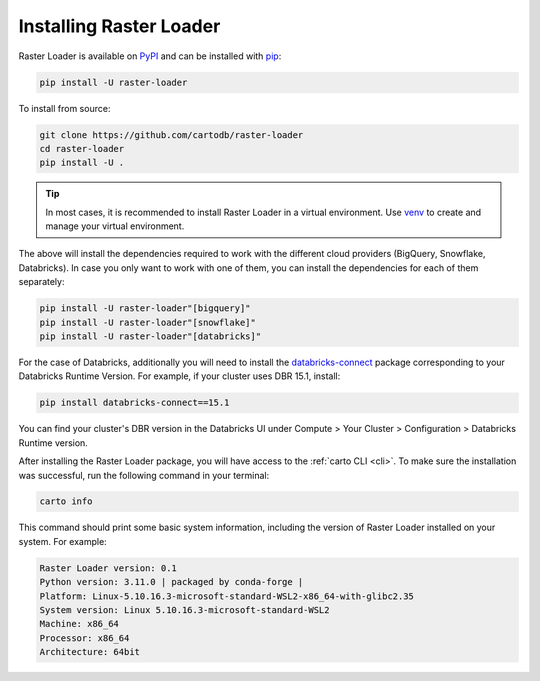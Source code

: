 .. _installation:

Installing Raster Loader
========================

Raster Loader is available on PyPI_ and can be installed with pip_:

.. code-block:: bash

   pip install -U raster-loader

To install from source:

.. code-block:: bash

   git clone https://github.com/cartodb/raster-loader
   cd raster-loader
   pip install -U .

.. tip::

   In most cases, it is recommended to install Raster Loader in a virtual environment.
   Use venv_ to create and manage your virtual environment.

The above will install the dependencies required to work with the different cloud providers (BigQuery, Snowflake, Databricks). In case you only want to work with one of them, you can install the
dependencies for each of them separately:

.. code-block:: bash

   pip install -U raster-loader"[bigquery]"
   pip install -U raster-loader"[snowflake]"
   pip install -U raster-loader"[databricks]"

For the case of Databricks, additionally you will need to install the databricks-connect_ package corresponding to your Databricks Runtime Version. For example, if your cluster uses DBR 15.1, install:

.. code-block:: bash

   pip install databricks-connect==15.1

You can find your cluster's DBR version in the Databricks UI under Compute > Your Cluster > Configuration > Databricks Runtime version.

After installing the Raster Loader package, you will have access to the
:ref:`carto CLI <cli>`. To make sure the installation was successful, run the
following command in your terminal:

.. code-block:: bash

   carto info

This command should print some basic system information, including the version of Raster
Loader installed on your system. For example:

.. code-block:: bash

    Raster Loader version: 0.1
    Python version: 3.11.0 | packaged by conda-forge |
    Platform: Linux-5.10.16.3-microsoft-standard-WSL2-x86_64-with-glibc2.35
    System version: Linux 5.10.16.3-microsoft-standard-WSL2
    Machine: x86_64
    Processor: x86_64
    Architecture: 64bit

.. _PyPI: https://pypi.org/project/raster-loader/
.. _pip: https://pip.pypa.io/en/stable/
.. _venv: https://docs.python.org/3/library/venv.html
.. _databricks-connect: https://pypi.org/project/databricks-connect/